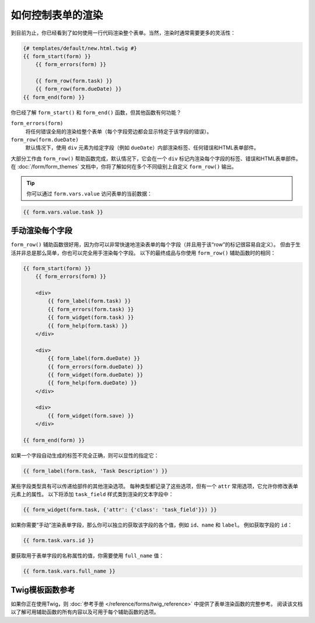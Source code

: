 .. index::
    single: Forms; Rendering in a template

如何控制表单的渲染
======================================

到目前为止，你已经看到了如何使用一行代码渲染整个表单。当然，渲染时通常需要更多的灵活性：

.. code-block:: html+twig

    {# templates/default/new.html.twig #}
    {{ form_start(form) }}
        {{ form_errors(form) }}

        {{ form_row(form.task) }}
        {{ form_row(form.dueDate) }}
    {{ form_end(form) }}

你已经了解 ``form_start()`` 和 ``form_end()`` 函数，但其他函数有何功能？

``form_errors(form)``
    将任何错误全局的渲染给整个表单（每个字段旁边都会显示特定于该字段的错误）。

``form_row(form.dueDate)``
    默认情况下，使用 ``div`` 元素为给定字段（例如 ``dueDate``）内部渲染标签、任何错误和HTML表单部件。

大部分工作由 ``form_row()`` 帮助函数完成，默认情况下，它会在一个 ``div``
标记内渲染每个字段的标签、错误和HTML表单部件。
在 :doc:`/form/form_themes` 文档中，你将了解如何在多个不同级别上自定义 ``form_row()`` 输出。

.. tip::

    你可以通过 ``form.vars.value`` 访问表单的当前数据：

.. code-block:: twig

    {{ form.vars.value.task }}

.. index::
   single: Forms; Rendering each field by hand

手动渲染每个字段
----------------------------

``form_row()`` 辅助函数很好用，因为你可以非常快速地渲染表单的每个字段（并且用于该“row”的标记很容易自定义）。
但由于生活并非总是那么简单，你也可以完全用手渲染每个字段。
以下的最终成品与你使用 ``form_row()`` 辅助函数时的相同：

.. code-block:: html+twig

    {{ form_start(form) }}
        {{ form_errors(form) }}

        <div>
            {{ form_label(form.task) }}
            {{ form_errors(form.task) }}
            {{ form_widget(form.task) }}
            {{ form_help(form.task) }}
        </div>

        <div>
            {{ form_label(form.dueDate) }}
            {{ form_errors(form.dueDate) }}
            {{ form_widget(form.dueDate) }}
            {{ form_help(form.dueDate) }}
        </div>

        <div>
            {{ form_widget(form.save) }}
        </div>

    {{ form_end(form) }}

如果一个字段自动生成的标签不完全正确，则可以显性的指定它：

.. code-block:: html+twig

    {{ form_label(form.task, 'Task Description') }}

某些字段类型具有可以传递给部件的其他渲染选项。
每种类型都记录了这些选项，但有一个 ``attr`` 常用选项，它允许你修改表单元素上的属性。
以下将添加 ``task_field`` 样式类到渲染的文本字段中：

.. code-block:: html+twig

    {{ form_widget(form.task, {'attr': {'class': 'task_field'}}) }}

如果你需要“手动”渲染表单字段，那么你可以独立的获取该字段的各个值，例如 ``id``、``name`` 和 ``label``。
例如获取字段的 ``id``：

.. code-block:: html+twig

    {{ form.task.vars.id }}

要获取用于表单字段的名称属性的值，你需要使用 ``full_name`` 值：

.. code-block:: html+twig

    {{ form.task.vars.full_name }}

Twig模板函数参考
--------------------------------

如果你正在使用Twig，则 :doc:`参考手册 </reference/forms/twig_reference>` 中提供了表单渲染函数的完整参考。
阅读该文档以了解可用辅助函数的所有内容以及可用于每个辅助函数的选项。

